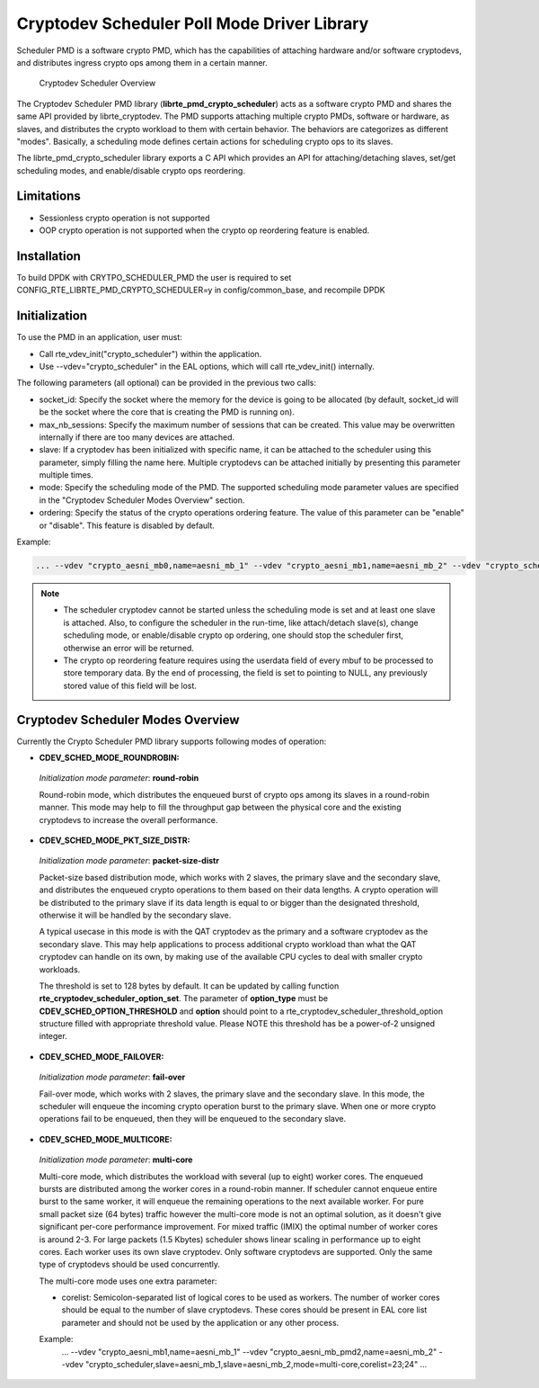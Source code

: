 ..  SPDX-License-Identifier: BSD-3-Clause
    Copyright(c) 2017 Intel Corporation.

Cryptodev Scheduler Poll Mode Driver Library
============================================

Scheduler PMD is a software crypto PMD, which has the capabilities of
attaching hardware and/or software cryptodevs, and distributes ingress
crypto ops among them in a certain manner.

.. figure:: img/scheduler-overview.*

   Cryptodev Scheduler Overview


The Cryptodev Scheduler PMD library (**librte_pmd_crypto_scheduler**) acts as
a software crypto PMD and shares the same API provided by librte_cryptodev.
The PMD supports attaching multiple crypto PMDs, software or hardware, as
slaves, and distributes the crypto workload to them with certain behavior.
The behaviors are categorizes as different "modes". Basically, a scheduling
mode defines certain actions for scheduling crypto ops to its slaves.

The librte_pmd_crypto_scheduler library exports a C API which provides an API
for attaching/detaching slaves, set/get scheduling modes, and enable/disable
crypto ops reordering.

Limitations
-----------

* Sessionless crypto operation is not supported
* OOP crypto operation is not supported when the crypto op reordering feature
  is enabled.


Installation
------------

To build DPDK with CRYTPO_SCHEDULER_PMD the user is required to set
CONFIG_RTE_LIBRTE_PMD_CRYPTO_SCHEDULER=y in config/common_base, and
recompile DPDK


Initialization
--------------

To use the PMD in an application, user must:

* Call rte_vdev_init("crypto_scheduler") within the application.

* Use --vdev="crypto_scheduler" in the EAL options, which will call
  rte_vdev_init() internally.


The following parameters (all optional) can be provided in the previous
two calls:

* socket_id: Specify the socket where the memory for the device is going
  to be allocated (by default, socket_id will be the socket where the core
  that is creating the PMD is running on).

* max_nb_sessions: Specify the maximum number of sessions that can be
  created. This value may be overwritten internally if there are too
  many devices are attached.

* slave: If a cryptodev has been initialized with specific name, it can be
  attached to the scheduler using this parameter, simply filling the name
  here. Multiple cryptodevs can be attached initially by presenting this
  parameter multiple times.

* mode: Specify the scheduling mode of the PMD. The supported scheduling
  mode parameter values are specified in the "Cryptodev Scheduler Modes
  Overview" section.

* ordering: Specify the status of the crypto operations ordering feature.
  The value of this parameter can be "enable" or "disable". This feature
  is disabled by default.

Example:

.. code-block:: console

    ... --vdev "crypto_aesni_mb0,name=aesni_mb_1" --vdev "crypto_aesni_mb1,name=aesni_mb_2" --vdev "crypto_scheduler,slave=aesni_mb_1,slave=aesni_mb_2" ...

.. note::

    * The scheduler cryptodev cannot be started unless the scheduling mode
      is set and at least one slave is attached. Also, to configure the
      scheduler in the run-time, like attach/detach slave(s), change
      scheduling mode, or enable/disable crypto op ordering, one should stop
      the scheduler first, otherwise an error will be returned.

    * The crypto op reordering feature requires using the userdata field of
      every mbuf to be processed to store temporary data. By the end of
      processing, the field is set to pointing to NULL, any previously
      stored value of this field will be lost.


Cryptodev Scheduler Modes Overview
----------------------------------

Currently the Crypto Scheduler PMD library supports following modes of
operation:

*   **CDEV_SCHED_MODE_ROUNDROBIN:**

   *Initialization mode parameter*: **round-robin**

   Round-robin mode, which distributes the enqueued burst of crypto ops
   among its slaves in a round-robin manner. This mode may help to fill
   the throughput gap between the physical core and the existing cryptodevs
   to increase the overall performance.

*   **CDEV_SCHED_MODE_PKT_SIZE_DISTR:**

   *Initialization mode parameter*: **packet-size-distr**

   Packet-size based distribution mode, which works with 2 slaves, the primary
   slave and the secondary slave, and distributes the enqueued crypto
   operations to them based on their data lengths. A crypto operation will be
   distributed to the primary slave if its data length is equal to or bigger
   than the designated threshold, otherwise it will be handled by the secondary
   slave.

   A typical usecase in this mode is with the QAT cryptodev as the primary and
   a software cryptodev as the secondary slave. This may help applications to
   process additional crypto workload than what the QAT cryptodev can handle on
   its own, by making use of the available CPU cycles to deal with smaller
   crypto workloads.

   The threshold is set to 128 bytes by default. It can be updated by calling
   function **rte_cryptodev_scheduler_option_set**. The parameter of
   **option_type** must be **CDEV_SCHED_OPTION_THRESHOLD** and **option** should
   point to a rte_cryptodev_scheduler_threshold_option structure filled with
   appropriate threshold value. Please NOTE this threshold has be a power-of-2
   unsigned integer.

*   **CDEV_SCHED_MODE_FAILOVER:**

   *Initialization mode parameter*: **fail-over**

   Fail-over mode, which works with 2 slaves, the primary slave and the
   secondary slave. In this mode, the scheduler will enqueue the incoming
   crypto operation burst to the primary slave. When one or more crypto
   operations fail to be enqueued, then they will be enqueued to the secondary
   slave.

*   **CDEV_SCHED_MODE_MULTICORE:**

   *Initialization mode parameter*: **multi-core**

   Multi-core mode, which distributes the workload with several (up to eight)
   worker cores. The enqueued bursts are distributed among the worker cores in a
   round-robin manner. If scheduler cannot enqueue entire burst to the same worker,
   it will enqueue the remaining operations to the next available worker.
   For pure small packet size (64 bytes) traffic however the multi-core mode is not
   an optimal solution, as it doesn't give significant per-core performance improvement.
   For mixed traffic (IMIX) the optimal number of worker cores is around 2-3.
   For large packets (1.5 Kbytes) scheduler shows linear scaling in performance
   up to eight cores.
   Each worker uses its own slave cryptodev. Only software cryptodevs
   are supported. Only the same type of cryptodevs should be used concurrently.

   The multi-core mode uses one extra parameter:

   * corelist: Semicolon-separated list of logical cores to be used as workers.
     The number of worker cores should be equal to the number of slave cryptodevs.
     These cores should be present in EAL core list parameter and
     should not be used by the application or any other process.

   Example:
    ... --vdev "crypto_aesni_mb1,name=aesni_mb_1" --vdev "crypto_aesni_mb_pmd2,name=aesni_mb_2" \
    --vdev "crypto_scheduler,slave=aesni_mb_1,slave=aesni_mb_2,mode=multi-core,corelist=23;24" ...
